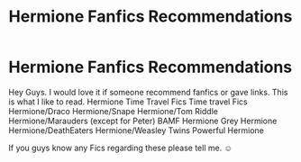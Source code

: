 #+TITLE: Hermione Fanfics Recommendations

* Hermione Fanfics Recommendations
:PROPERTIES:
:Author: RosellaSwan9
:Score: 2
:DateUnix: 1603196286.0
:DateShort: 2020-Oct-20
:FlairText: Recommendation
:END:
Hey Guys. I would love it if someone recommend fanfics or gave links. This is what I like to read. Hermione Time Travel Fics Time travel Fics Hermione/Draco Hermione/Snape Hermione/Tom Riddle Hermione/Marauders (except for Peter) BAMF Hermione Grey Hermione Hermione/DeathEaters Hermione/Weasley Twins Powerful Hermione

If you guys know any Fics regarding these please tell me. ☺️


